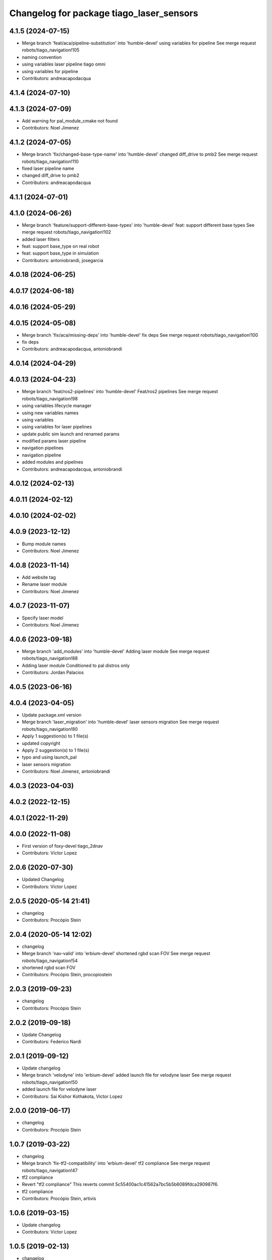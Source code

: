 ^^^^^^^^^^^^^^^^^^^^^^^^^^^^^^^^^^^^^^^^^
Changelog for package tiago_laser_sensors
^^^^^^^^^^^^^^^^^^^^^^^^^^^^^^^^^^^^^^^^^

4.1.5 (2024-07-15)
------------------
* Merge branch 'feat/aca/pipeline-substitution' into 'humble-devel'
  using variables for pipeline
  See merge request robots/tiago_navigation!105
* naming convention
* using variables laser pipeline tiago omni
* using variables for pipeline
* Contributors: andreacapodacqua

4.1.4 (2024-07-10)
------------------

4.1.3 (2024-07-09)
------------------
* Add warning for pal_module_cmake not found
* Contributors: Noel Jimenez

4.1.2 (2024-07-05)
------------------
* Merge branch 'fix/changed-base-type-name' into 'humble-devel'
  changed diff_drive to pmb2
  See merge request robots/tiago_navigation!110
* fixed laser pipeline name
* changed diff_drive to pmb2
* Contributors: andreacapodacqua

4.1.1 (2024-07-01)
------------------

4.1.0 (2024-06-26)
------------------
* Merge branch 'feature/support-different-base-types' into 'humble-devel'
  feat: support different base types
  See merge request robots/tiago_navigation!102
* added laser filters
* feat: support base_type on real robot
* feat: support base_type in simulation
* Contributors: antoniobrandi, josegarcia

4.0.18 (2024-06-25)
-------------------

4.0.17 (2024-06-18)
-------------------

4.0.16 (2024-05-29)
-------------------

4.0.15 (2024-05-08)
-------------------
* Merge branch 'fix/aca/missing-deps' into 'humble-devel'
  fix deps
  See merge request robots/tiago_navigation!100
* fix deps
* Contributors: andreacapodacqua, antoniobrandi

4.0.14 (2024-04-29)
-------------------

4.0.13 (2024-04-23)
-------------------
* Merge branch 'feat/ros2-pipelines' into 'humble-devel'
  Feat/ros2 pipelines
  See merge request robots/tiago_navigation!98
* using variables lifecycle manager
* using new variables names
* using variables
* using variables for laser pipelines
* update public sim launch and renamed params
* modified params laser pipeline
* navigation pipelines
* navigation pipeline
* added modules and pipelines
* Contributors: andreacapodacqua, antoniobrandi

4.0.12 (2024-02-13)
-------------------

4.0.11 (2024-02-12)
-------------------

4.0.10 (2024-02-02)
-------------------

4.0.9 (2023-12-12)
------------------
* Bump module names
* Contributors: Noel Jimenez

4.0.8 (2023-11-14)
------------------
* Add website tag
* Rename laser module
* Contributors: Noel Jimenez

4.0.7 (2023-11-07)
------------------
* Specify laser model
* Contributors: Noel Jimenez

4.0.6 (2023-09-18)
------------------
* Merge branch 'add_modules' into 'humble-devel'
  Adding laser module
  See merge request robots/tiago_navigation!88
* Adding laser module
  Conditioned to pal distros only
* Contributors: Jordan Palacios

4.0.5 (2023-06-16)
------------------

4.0.4 (2023-04-05)
------------------
* Update package.xml version
* Merge branch 'laser_migration' into 'humble-devel'
  laser sensors migration
  See merge request robots/tiago_navigation!80
* Apply 1 suggestion(s) to 1 file(s)
* updated copyright
* Apply 2 suggestion(s) to 1 file(s)
* typo and using launch_pal
* laser sensors migration
* Contributors: Noel Jimenez, antoniobrandi

4.0.3 (2023-04-03)
------------------

4.0.2 (2022-12-15)
------------------

4.0.1 (2022-11-29)
------------------

4.0.0 (2022-11-08)
------------------
* First version of foxy-devel tiago_2dnav
* Contributors: Victor Lopez

2.0.6 (2020-07-30)
------------------
* Updated Changelog
* Contributors: Victor Lopez

2.0.5 (2020-05-14 21:41)
------------------------
* changelog
* Contributors: Procópio Stein

2.0.4 (2020-05-14 12:02)
------------------------
* changelog
* Merge branch 'nav-valid' into 'erbium-devel'
  shortened rgbd scan FOV
  See merge request robots/tiago_navigation!54
* shortened rgbd scan FOV
* Contributors: Procópio Stein, procopiostein

2.0.3 (2019-09-23)
------------------
* changelog
* Contributors: Procópio Stein

2.0.2 (2019-09-18)
------------------
* Update Changelog
* Contributors: Federico Nardi

2.0.1 (2019-09-12)
------------------
* Update changelog
* Merge branch 'velodyne' into 'erbium-devel'
  added launch file for velodyne laser
  See merge request robots/tiago_navigation!50
* added launch file for velodyne laser
* Contributors: Sai Kishor Kothakota, Victor Lopez

2.0.0 (2019-06-17)
------------------
* changelog
* Contributors: Procópio Stein

1.0.7 (2019-03-22)
------------------
* changelog
* Merge branch 'fix-tf2-compatibility' into 'erbium-devel'
  tf2 compliance
  See merge request robots/tiago_navigation!47
* tf2 compliance
* Revert "tf2 compliance"
  This reverts commit 5c55400ac1c41562a7bc5b5b6089fdca290987f6.
* tf2 compliance
* Contributors: Procópio Stein, artivis

1.0.6 (2019-03-15)
------------------
* Update changelog
* Contributors: Victor Lopez

1.0.5 (2019-02-13)
------------------
* changelog
* Merge branch 'update-laser-conf' into 'erbium-devel'
  Update laser conf
  See merge request robots/tiago_navigation!44
* reduced laser FOV
* removed rplidar
* Contributors: Procópio Stein

1.0.4 (2019-02-05)
------------------
* Update changelog
* Contributors: Victor Lopez

1.0.3 (2019-01-24)
------------------
* Update changelog
* Contributors: Victor Lopez

1.0.2 (2018-12-21)
------------------
* Update changelog
* rgbd is started on it's own
* Contributors: Victor Lopez

1.0.1 (2018-12-20)
------------------
* Update changelog
* Contributors: Victor Lopez

1.0.0 (2018-12-19)
------------------
* Update changelog
* Merge branch 'specifics-refactor' into 'erbium-devel'
  Specifics refactor
  See merge request robots/tiago_navigation!42
* Add rgbd cloud
* Expand filter parameters for each laser
* Rename laser sensors to the new standard
* Contributors: Victor Lopez

0.12.11 (2018-10-26)
--------------------
* changelog
* Contributors: Procópio Stein

0.12.10 (2018-09-28)
--------------------
* changelog
* Contributors: Procópio Stein

0.12.9 (2018-09-26)
-------------------
* changelog
* Contributors: Procópio Stein

0.12.8 (2018-09-25)
-------------------
* changelog
* Contributors: Procópio Stein

0.12.7 (2018-09-17)
-------------------
* changelog
* Contributors: Procópio Stein

0.12.6 (2018-07-23)
-------------------
* Update changelog
* Contributors: Victor Lopez

0.12.5 (2018-04-24)
-------------------
* changelog
* Contributors: Procópio Stein

0.12.4 (2018-03-21)
-------------------
* Update changelog
* Contributors: Victor Lopez

0.12.3 (2018-03-08)
-------------------
* changelog
* Merge branch 'restore-old-hokuyo-node' into 'dubnium-devel'
  Revert "replaced hokuyo_node with urg_node"
  See merge request robots/tiago_navigation!28
* Revert "replaced hokuyo_node with urg_node"
  This reverts commit b6568ab624b817325150434d7fecf7442e8fdfa2.
* Contributors: Procópio Stein, Victor Lopez

0.12.2 (2018-02-15)
-------------------
* changelog
* Contributors: Procópio Stein

0.12.1 (2018-02-02)
-------------------
* changelog
* Contributors: Procópio Stein

0.12.0 (2018-02-01)
-------------------
* changelog
* Merge branch 'urg-node-driver' into 'dubnium-devel'
  replaced hokuyo_node with urg_node
  See merge request robots/tiago_navigation!25
* replaced hokuyo_node with urg_node
* Contributors: Procópio Stein

0.11.5 (2018-01-11)
-------------------
* update changelogs
* Contributors: Jordi Pages

0.11.4 (2017-11-27)
-------------------
* update changelog
* Contributors: Jordi Pages

0.11.3 (2017-11-07 14:52)
-------------------------
* update changelogs
* Merge branch 'dubnium-devel' into shutdown-costmaps
* Contributors: Jordi Pages

0.11.2 (2017-11-07 13:01)
-------------------------
* udpate changelogs
* Contributors: Jordi Pages

0.11.1 (2017-11-02)
-------------------
* Update changelog
* Contributors: Victor Lopez

0.11.0 (2017-10-17)
-------------------
* changelog
* Contributors: Procópio Stein

0.10.2 (2017-09-19)
-------------------
* changelog
* Contributors: Procópio Stein

0.10.1 (2017-08-09)
-------------------
* changelog
* Merge branch 'laser-normalization' into 'dubnium-devel'
  Laser normalization
  See merge request !20
* fixed typo in robot name
* cosmetic (changed node name to normalize with pmb2)
* added hokuyo scan_raw remap
* filter node in base_laser.launch
* increased fov and activated intensity
* Contributors: Jeremie Deray, Procópio Stein

0.10.0 (2017-05-30)
-------------------
* changelog
* Contributors: Procópio Stein

0.9.15 (2017-05-08)
-------------------
* changelog
* Contributors: Procópio Stein

0.9.14 (2017-05-05)
-------------------
* changelog
* Contributors: Procópio Stein

0.9.13 (2017-05-04)
-------------------
* changelog
* Merge branch 'better-nav-and-mapping' into 'dubnium-devel'
  Better nav and mapping
  See merge request !12
* removed pointcloud_to_laserscan entries and files
  the pointcloud to laserscan files were moved to specific tools
  they will be available only if advanced navigation is active
* added launch and config for rgbd_scan
* reduced max rot vel and adde time offset for all laser configs
* added footprint laser filter
* Merge branch 'multitiago' into 'dubnium-devel'
  Allow multiple Tiagos on a single Gazebo
  See merge request !13
* Allow multiple Tiagos on a single Gazebo
* Contributors: Jordi Pages, Procópio Stein, Victor Lopez, davidfernandez

0.9.12 (2016-12-21)
-------------------
* update changelogs
* add footprint filter
* Contributors: Jordi Pages

0.9.11 (2016-10-27)
-------------------
* changelogs
* Merge branch 'lasers-update' into 'dubnium-devel'
  updated dependencies, updated laser filter, normalized config files, updated pc2ls launch and config
  to discuss....
  See merge request !10
* updated dependencies, updated laser filter, normalized config files, updated pc2ls launch and config
* Contributors: Procópio Stein

0.9.10 (2016-10-25)
-------------------
* update logs
* Contributors: Jordi Pages

0.9.9 (2016-10-21)
------------------
* update changelogs
* Merge branch 'add-rgbd-laser-scan' into 'dubnium-devel'
  Add rgbd laser scan to navigation to avoid obstacles not detected with the laser
  See merge request !8
* fixe RGBD laser-scan frame. Refs #14514
* Contributors: Jordi Pages, Victor Lopez

0.9.8 (2016-07-28)
------------------
* Update changelog
* Contributors: Victor Lopez

0.9.7 (2016-06-22)
------------------
* changelog
* Contributors: Jeremie Deray

0.9.6 (2016-06-15)
------------------
* changelog
* Contributors: Jeremie Deray

0.9.5 (2016-06-10)
------------------
* changelog
* fix hokuyo port accordingly to new dev rule
* Contributors: Jeremie Deray

0.9.4 (2016-03-30)
------------------
* changelog
* Merge branch 'tiago_nav' into 'dubnium-devel'
  Tiago nav
  tiago navigation in the era of dubnium
  See merge request !4
* tiago default laser sick tim 561
* fix lasers launch
* laser launch set laser param
* update maintainer
* new laser launch
* add laser_filter conf
* rm rebujito laser
* add lasers sick 561 571
* Contributors: Jeremie Deray

0.9.3 (2015-04-14)
------------------
* Update changelogs
* Merge branch 'set_hokuyo_laser' into 'cobalt-devel'
  Set Hokuyo Laser
* Set hokuyo laser
* Contributors: Bence Magyar, Enrique Fernandez

0.9.2 (2015-01-20 15:40)
------------------------
* Update changelogs
* Contributors: Bence Magyar

0.9.1 (2015-01-20 12:12)
------------------------
* Update changelogs
* Merge branch 'rename_to_tiago' into 'master'
  Rename to TiaGo
* renames to tiago (TiaGo)
* Contributors: Bence Magyar, Enrique Fernandez, enriquefernandez
